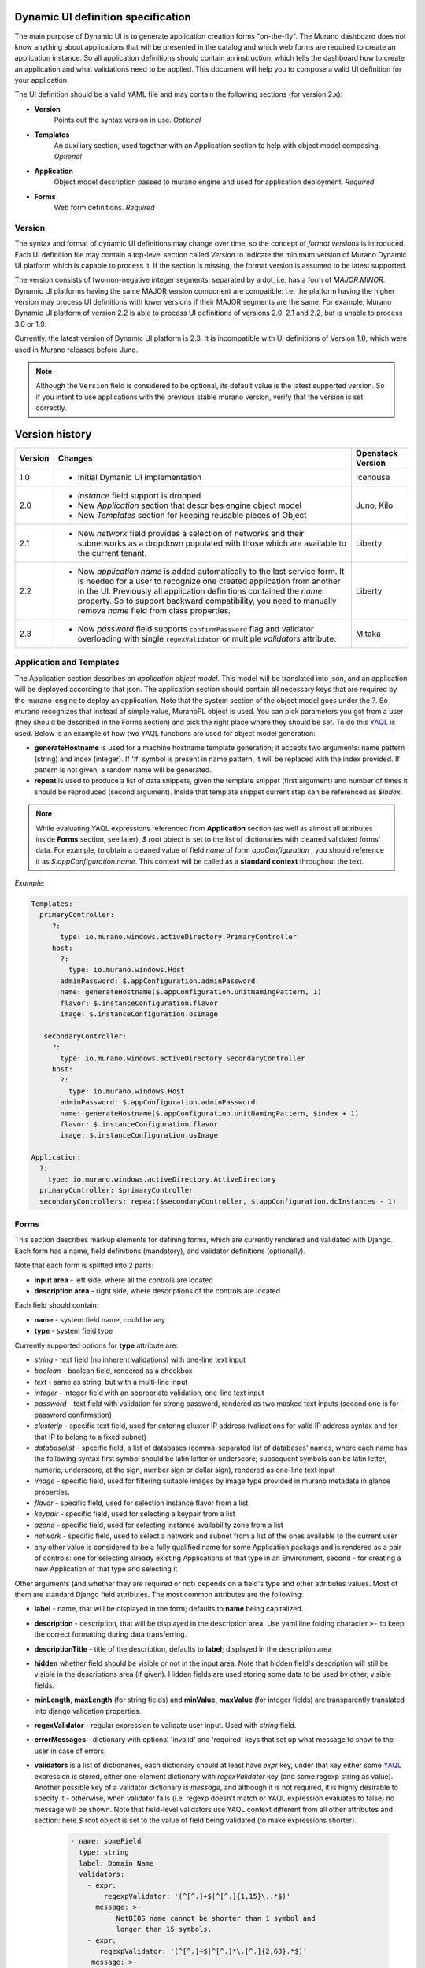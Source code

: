 .. _DynamicUISpec:

Dynamic UI definition specification
~~~~~~~~~~~~~~~~~~~~~~~~~~~~~~~~~~~

The main purpose of Dynamic UI is to generate application creation
forms "on-the-fly".  The Murano dashboard does not know anything about
applications that will be presented in the catalog and which web forms are
required to create an application instance.  So all application definitions
should contain an instruction, which tells the dashboard how to create an
application and what validations need to be applied. This document will help
you to compose a valid UI definition for your application.

The UI definition should be a valid YAML file and may contain the following
sections (for version 2.x):

* **Version**
    Points out the syntax version in use. *Optional*
* **Templates**
    An auxiliary section, used together with an Application section
    to help with object model composing. *Optional*
* **Application**
    Object model description passed to murano engine and used for application
    deployment. *Required*
* **Forms**
    Web form definitions. *Required*

Version
-------

The syntax and format of dynamic UI definitions may change over time, so the
concept of *format versions* is introduced. Each UI definition file may contain
a top-level section called *Version* to indicate the minimum version of Murano
Dynamic UI platform which is capable to process it.
If the section is missing, the format version is assumed to be latest supported.

The version consists of two non-negative integer segments, separated by a dot,
i.e. has a form of *MAJOR.MINOR*.
Dynamic UI platforms having the same MAJOR version component are compatible:
i.e. the platform having the higher version may process UI definitions with
lower versions if their MAJOR segments are the same.
For example, Murano Dynamic UI platform of version 2.2 is able to process UI
definitions of versions 2.0, 2.1 and 2.2, but is unable to process 3.0 or
1.9.

Currently, the latest version of Dynamic UI platform is 2.3. It is incompatible
with UI definitions of Version 1.0, which were used in Murano releases before
Juno.

.. note::

    Although the ``Version`` field is considered to be optional, its default
    value is the latest supported version. So if you intent to use applications
    with the previous stable murano version, verify that the version
    is set correctly.

Version history
~~~~~~~~~~~~~~~

+---------+-------------------------------------------------------------------+-------------------+
| Version | Changes                                                           | Openstack Version |
+=========+===================================================================+===================+
| 1.0     | - Initial Dymanic UI implementation                               | Icehouse          |
+---------+-------------------------------------------------------------------+-------------------+
| 2.0     | - *instance* field support is dropped                             | Juno, Kilo        |
|         | - New *Application* section that describes engine object model    |                   |
|         | - New *Templates* section for keeping reusable pieces of Object   |                   |
+---------+-------------------------------------------------------------------+-------------------+
| 2.1     | - New *network* field provides a selection of networks and        | Liberty           |
|         |   their subnetworks as a dropdown populated with those which are  |                   |
|         |   available to the current tenant.                                |                   |
+---------+-------------------------------------------------------------------+-------------------+
| 2.2     | - Now *application name* is added automatically to the last       | Liberty           |
|         |   service form. It is needed for a user to recognize one          |                   |
|         |   created application from another in the UI. Previously all      |                   |
|         |   application definitions contained the *name* property. So to    |                   |
|         |   support backward compatibility, you need to manually remove     |                   |
|         |   *name* field from class properties.                             |                   |
+---------+-------------------------------------------------------------------+-------------------+
| 2.3     | - Now *password* field supports ``confirmPassword`` flag and      | Mitaka            |
|         |   validator overloading with single ``regexValidator`` or         |                   |
|         |   multiple *validators* attribute.                                |                   |
+---------+-------------------------------------------------------------------+-------------------+

Application and Templates
-------------------------

The Application section describes an *application object model*.
This model will be translated into json, and an application will be
deployed according to that json. The application section should
contain all necessary keys that are required by the murano-engine to
deploy an application. Note that the system section of the object model goes
under the *?*. So murano recognizes that instead of simple value,
MuranoPL object is used. You can pick parameters you got from a user
(they should be described in the Forms section) and pick the right place
where they should be set. To do this `YAQL
<https://git.openstack.org/cgit/openstack/yaql/tree/README.rst>`_ is
used. Below is an example of how two YAQL functions are used for object model
generation:

* **generateHostname** is used for a machine hostname template generation;
  it accepts two arguments: name pattern (string) and index (integer). If '#'
  symbol is present in name pattern, it will be replaced with the index
  provided. If pattern is not given, a random name will be generated.
* **repeat** is used to produce a list of data snippets, given the template
  snippet (first argument) and number of times it should be reproduced (second
  argument). Inside that template snippet current step can be referenced as
  *$index*.

.. note::
   While evaluating YAQL expressions referenced from
   **Application** section (as well as almost all attributes inside
   **Forms** section, see later), *$* root object is set to the list of
   dictionaries with cleaned validated forms' data. For example, to obtain
   a cleaned value of field *name* of form *appConfiguration* , you should reference it
   as *$.appConfiguration.name*. This context will be called as a
   **standard context** throughout the text.

*Example:*

.. code-block:: yaml

   Templates:
     primaryController:
        ?:
          type: io.murano.windows.activeDirectory.PrimaryController
        host:
          ?:
            type: io.murano.windows.Host
          adminPassword: $.appConfiguration.adminPassword
          name: generateHostname($.appConfiguration.unitNamingPattern, 1)
          flavor: $.instanceConfiguration.flavor
          image: $.instanceConfiguration.osImage

      secondaryController:
        ?:
          type: io.murano.windows.activeDirectory.SecondaryController
        host:
          ?:
            type: io.murano.windows.Host
          adminPassword: $.appConfiguration.adminPassword
          name: generateHostname($.appConfiguration.unitNamingPattern, $index + 1)
          flavor: $.instanceConfiguration.flavor
          image: $.instanceConfiguration.osImage

   Application:
     ?:
       type: io.murano.windows.activeDirectory.ActiveDirectory
     primaryController: $primaryController
     secondaryControllers: repeat($secondaryController, $.appConfiguration.dcInstances - 1)


Forms
-----

This section describes markup elements for defining forms, which are currently
rendered and validated with Django. Each form has a name, field definitions
(mandatory), and validator definitions (optionally).

Note that each form is splitted into 2 parts:

* **input area** - left side, where all the controls are located
* **description area** - right side, where descriptions of the controls are located

Each field should contain:

* **name** -  system field name, could be any
* **type** - system field type

Currently supported options for **type** attribute are:

* *string* - text field (no inherent validations) with one-line text input
* *boolean* - boolean field, rendered as a checkbox
* *text* - same as string, but with a multi-line input
* *integer* - integer field with an appropriate validation, one-line text input
* *password* - text field with validation for strong password, rendered as two
  masked text inputs (second one is for password confirmation)
* *clusterip* - specific text field, used for entering cluster IP address
  (validations for valid IP address syntax and for that IP to belong to a fixed
  subnet)
* *databaselist* - specific field, a list of databases (comma-separated list of
  databases' names, where each name has the following syntax first symbol
  should be latin letter or underscore; subsequent symbols can be latin
  letter, numeric, underscore, at the sign, number sign or dollar sign),
  rendered as one-line text input
* *image* - specific field, used for filtering suitable images by image type
  provided in murano metadata in glance properties.
* *flavor* - specific field, used for selection instance flavor from a list
* *keypair* - specific field, used for selecting a keypair from a list
* *azone* - specific field, used for selecting instance availability zone from
  a list
* *network* - specific field, used to select a network and subnet from a list
  of the ones available to the current user
* any other value is considered to be a fully qualified name for some
  Application package and is rendered as a pair of controls: one for selecting
  already existing Applications of that type in an Environment, second - for
  creating a new Application of that type and selecting it

Other arguments (and whether they are required or not) depends on a
field's type and other attributes values. Most of them are standard Django
field attributes. The most common attributes are the following:

* **label** - name, that will be displayed in the form; defaults to **name**
  being capitalized.
* **description** - description, that will be displayed in the description area.
  Use yaml line folding character ``>-`` to keep the correct formatting during
  data transferring.
* **descriptionTitle** - title of the description, defaults to **label**;
  displayed in the description area
* **hidden** whether field should be visible or not in the input area.
  Note that hidden field's description will still be visible in the
  descriptions area (if given). Hidden fields are used storing some data to be
  used by other, visible fields.
* **minLength**, **maxLength** (for string fields) and **minValue**,
  **maxValue** (for integer fields) are transparently translated into django
  validation properties.
* **regexValidator** - regular expression to validate user input. Used with
  *string* field.
* **errorMessages** - dictionary with optional 'invalid' and 'required' keys
  that set up what message to show to the user in case of errors.
* **validators** is a list of dictionaries, each dictionary should at least
  have *expr* key, under that key either some
  `YAQL <https://git.openstack.org/cgit/openstack/yaql/tree/README.rst>`_
  expression is stored, either one-element dictionary with *regexValidator* key
  (and some regexp string as value).
  Another possible key of a validator dictionary is *message*, and although
  it is not required, it is highly desirable to specify it - otherwise, when
  validator fails (i.e. regexp doesn't match or YAQL expression evaluates to
  false) no message will be shown. Note that field-level validators use YAQL
  context different from all other attributes and section: here *$* root object
  is set to the value of field being validated (to make expressions shorter).

    .. code-block:: yaml

     - name: someField
       type: string
       label: Domain Name
       validators:
         - expr:
             regexpValidator: '(^[^.]+$|^[^.]{1,15}\..*$)'
           message: >-
                NetBIOS name cannot be shorter than 1 symbol and
                longer than 15 symbols.
         - expr:
            regexpValidator: '(^[^.]+$|^[^.]*\.[^.]{2,63}.*$)'
          message: >-
            DNS host name cannot be shorter than 2 symbols and
            longer than 63 symbols.
       helpText: >-
         Just letters, numbers and dashes are allowed.
         A dot can be used to create subdomains

* **widgetMedia** sets some custom *CSS* and *JavaScript* used for the field's
  widget rendering. Note, that files should be placed to Django static folder
  in advance. Mostly they are used to do some client-side field
  enabling/disabling, hiding/unhiding etc.
* **requirements** is used only with flavor field and prevents user to pick
  unstable for a deployment flavor.
  It allows to set minimum ram (in MBs), disk space (in GBs) or virtual CPU
  quantity.

  Example that shows how to hide items smaller than regular *small* flavor
  in a flavor select field:

  .. code-block:: yaml

   - name: flavor
          type: flavor
          label: Instance flavor
          requirements:
              min_disk: 20
              min_vcpus: 2
              min_memory_mb: 2048

* **include_subnets** is used only with network field. ``True`` by default.
  If ``True``, the field list includes all the possible combinations of network
  and subnet. E.g. if there are two available networks X and Y, and X has two
  subnets A and B, while Y has a single subnet C, then the list will include 3
  items: (X, A), (X, B), (Y, C). If set to ``False`` only network names will be
  listed, without their subnets.

* **filter** is used only with network field. ``None`` by default. If set to a
  regexp string, will be used to display only the networks with names matching
  the given regexp.

* **murano_networks** is used only with network field. ``None`` by default. May
  have values ``None``, ``exclude`` or ``translate``. Defines the handling of
  networks which are created by murano.
  Such networks usually have very long randomly generated names, and thus look
  ugly when displayed in the list. If this value is set to ``exclude`` then these
  networks are not shown in the list at all. If set to ``translate`` the
  names of such networks are replaced by a string ``Network of %env_name%``.

  .. note::
     This functionality is based on the simple string matching of the
     network name prefix and the names of all the accessible murano
     environments. If the environment is renamed after the initial deployment
     this feature will not be able to properly translate or exclude its network
     name.

* **allow_auto** is used only with network field. ``True`` by default. Defines if
  the default value of the dropdown (labeled "Auto") should be present in the
  list. The default value is a tuple consisting of two ``None`` values. The logic
  on how to treat this value is up to application developer. It is suggested to
  use this field to indicate that the instance should join default environment
  network. For use-cases where such behavior is not desired, this parameter
  should be set to ``False``.

Besides field-level validators, form-level validators also exist. They
use **standard context** for YAQL evaluation and are required when
there is a need to validate some form's constraint across several
fields.

*Example*

.. code-block:: yaml

 Forms:
   - appConfiguration:
       fields:
         - name: dcInstances
           type: integer
           hidden: true
           initial: 1
           required: false
           maxLength: 15
           helpText: Optional field for a machine hostname template
         - name: unitNamingPattern
           type: string
           label: Instance Naming Pattern
           required: false
           maxLength: 64
           regexpValidator: '^[a-zA-Z][-_\w]*$'
           errorMessages:
            invalid: Just letters, numbers, underscores and hyphens are allowed.
          helpText: Just letters, numbers, underscores and hyphens are allowed.
          description: >-
            Specify a string that will be used in a hostname instance.
            Just A-Z, a-z, 0-9, dash, and underline are allowed.


   - instanceConfiguration:
         fields:
           - name: title
             type: string
             required: false
             hidden: true
             descriptionTitle: Instance Configuration
             description: Specify some instance parameters based on which service will be created.
           - name: flavor
             type: flavor
             label: Instance flavor
             description: >-
               Select a flavor registered in Openstack. Consider that service performance
               depends on this parameter.
             required: false
           - name: osImage
             type: image
             imageType: windows
             label: Instance image
             description: >-
               Select valid image for a service. Image should already be prepared and
               registered in glance.
           - name: availabilityZone
             type: azone
             label: Availability zone
             description: Select an availability zone, where service will be installed.
             required: false


